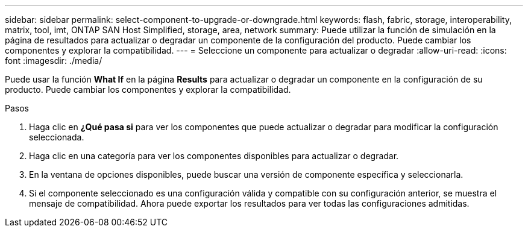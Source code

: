 ---
sidebar: sidebar 
permalink: select-component-to-upgrade-or-downgrade.html 
keywords: flash, fabric, storage, interoperability, matrix, tool, imt, ONTAP SAN Host Simplified, storage, area, network 
summary: Puede utilizar la función de simulación en la página de resultados para actualizar o degradar un componente de la configuración del producto. Puede cambiar los componentes y explorar la compatibilidad. 
---
= Seleccione un componente para actualizar o degradar
:allow-uri-read: 
:icons: font
:imagesdir: ./media/


[role="lead"]
Puede usar la función *What If* en la página *Results* para actualizar o degradar un componente en la configuración de su producto. Puede cambiar los componentes y explorar la compatibilidad.

.Pasos
. Haga clic en *¿Qué pasa si* para ver los componentes que puede actualizar o degradar para modificar la configuración seleccionada.
. Haga clic en una categoría para ver los componentes disponibles para actualizar o degradar.
. En la ventana de opciones disponibles, puede buscar una versión de componente específica y seleccionarla.
. Si el componente seleccionado es una configuración válida y compatible con su configuración anterior, se muestra el mensaje de compatibilidad. Ahora puede exportar los resultados para ver todas las configuraciones admitidas.

